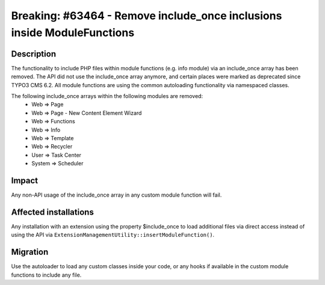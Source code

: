 ========================================================================
Breaking: #63464 - Remove include_once inclusions inside ModuleFunctions
========================================================================

Description
===========

The functionality to include PHP files within module functions (e.g. info module) via an include_once array
has been removed. The API did not use the include_once array anymore, and certain places were marked as deprecated
since TYPO3 CMS 6.2. All module functions are using the common autoloading functionality via namespaced classes.

The following include_once arrays within the following modules are removed:
  * Web => Page
  * Web => Page - New Content Element Wizard
  * Web => Functions
  * Web => Info
  * Web => Template
  * Web => Recycler
  * User => Task Center
  * System => Scheduler

Impact
======

Any non-API usage of the include_once array in any custom module function will fail.


Affected installations
======================

Any installation with an extension using the property $include_once to load additional files via direct access instead
of using the API via ``ExtensionManagementUtility::insertModuleFunction()``.


Migration
=========

Use the autoloader to load any custom classes inside your code, or any hooks if available in the custom module functions
to include any file.
